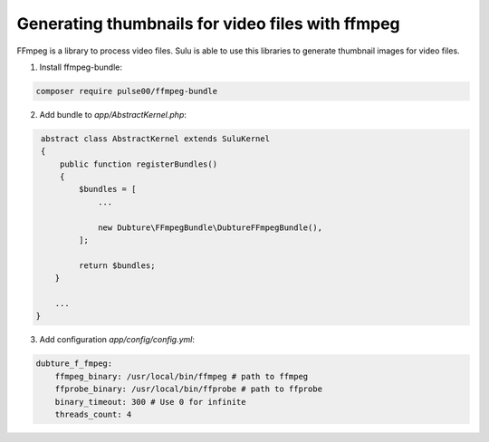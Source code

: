 Generating thumbnails for video files with ffmpeg
=================================================

FFmpeg is a library to process video files. Sulu is able to use this libraries
to generate thumbnail images for video files.

1. Install ffmpeg-bundle:

.. code-block:: bash

    composer require pulse00/ffmpeg-bundle

2. Add bundle to `app/AbstractKernel.php`:

.. code-block:: php

     abstract class AbstractKernel extends SuluKernel
     {
         public function registerBundles()
         {
             $bundles = [
                 ...

                 new Dubture\FFmpegBundle\DubtureFFmpegBundle(),
             ];

             return $bundles;
        }

        ...
    }

3. Add configuration `app/config/config.yml`:

.. code-block:: yaml

    dubture_f_fmpeg:
        ffmpeg_binary: /usr/local/bin/ffmpeg # path to ffmpeg
        ffprobe_binary: /usr/local/bin/ffprobe # path to ffprobe
        binary_timeout: 300 # Use 0 for infinite
        threads_count: 4
